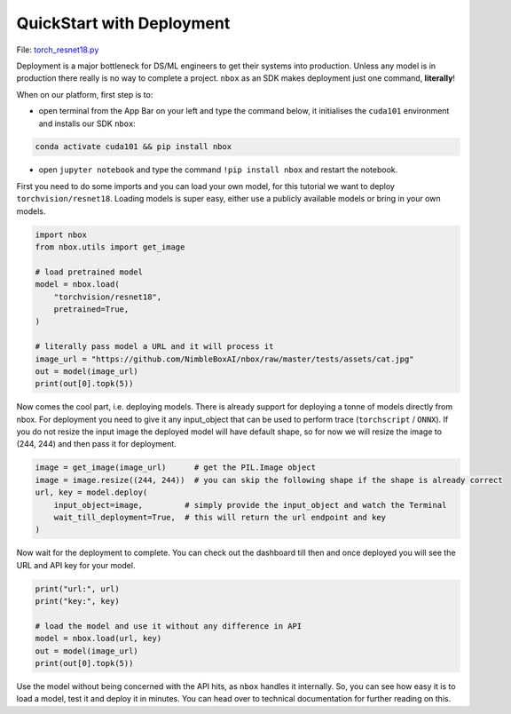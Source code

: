 
QuickStart with Deployment
==========================

File: `torch_resnet18.py <https://github.com/NimbleBoxAI/nbox/blob/staging/recipes/torch_resnet18.py>`_

Deployment is a major bottleneck for DS/ML engineers to get their systems into production. Unless any model is in production there really is no way to complete a project. ``nbox`` as an SDK makes deployment just one command, **literally**\ !

When on our platform, first step is to:


* open terminal from the App Bar on your left and type the command below, it initialises the ``cuda101`` environment and installs our SDK ``nbox``\ :

.. code-block::

   conda activate cuda101 && pip install nbox


* open ``jupyter notebook`` and type the command ``!pip install nbox`` and restart the notebook.

First you need to do some imports and you can load your own model, for this tutorial we want to deploy ``torchvision/resnet18``. Loading models is super easy, either use a publicly available models or bring in your own models.

.. code-block:: python

   import nbox
   from nbox.utils import get_image

   # load pretrained model
   model = nbox.load(
       "torchvision/resnet18",
       pretrained=True,
   )

   # literally pass model a URL and it will process it
   image_url = "https://github.com/NimbleBoxAI/nbox/raw/master/tests/assets/cat.jpg"
   out = model(image_url)
   print(out[0].topk(5))

Now comes the cool part, i.e. deploying models. There is already support for deploying a tonne of models directly from nbox. For deployment you need to give it any input_object that can be used to perform trace (\ ``torchscript`` / ``ONNX``\ ). If you do not resize the input image the deployed model will have default shape, so for now we will resize the image to (244, 244) and then pass it for deployment.

.. code-block:: python

   image = get_image(image_url)      # get the PIL.Image object
   image = image.resize((244, 244))  # you can skip the following shape if the shape is already correct
   url, key = model.deploy(
       input_object=image,         # simply provide the input_object and watch the Terminal
       wait_till_deployment=True,  # this will return the url endpoint and key
   )

Now wait for the deployment to complete. You can check out the dashboard till then and once deployed you will see the URL and API key for your model.

.. code-block:: python

   print("url:", url)
   print("key:", key)

   # load the model and use it without any difference in API
   model = nbox.load(url, key)
   out = model(image_url)
   print(out[0].topk(5))

Use the model without being concerned with the API hits, as ``nbox`` handles it internally. So, you can see how easy it is to load a model, test it and deploy it in minutes. You can head over to technical documentation for further reading on this.
